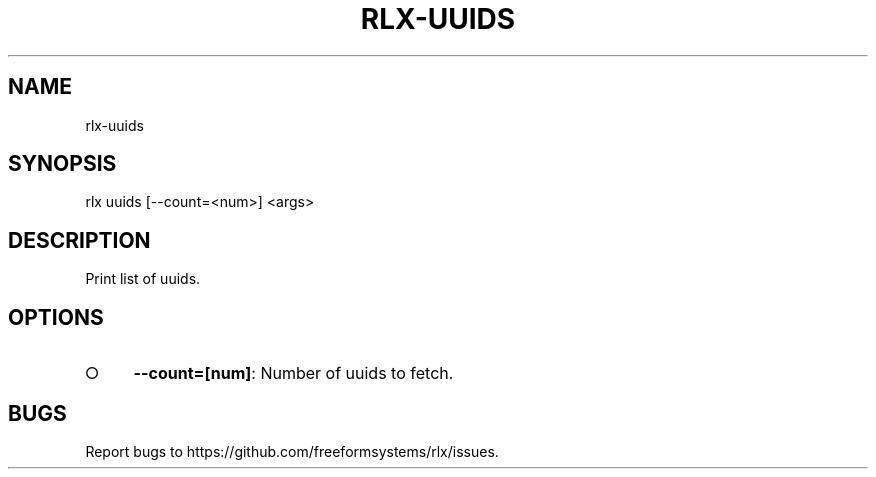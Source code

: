 .TH "RLX-UUIDS" "1" "September 2014" "rlx-uuids 0.1.276" "User Commands"
.SH "NAME"
rlx-uuids
.SH "SYNOPSIS"

rlx uuids [\-\-count=<num>] <args>
.SH "DESCRIPTION"
.PP
Print list of uuids.
.SH "OPTIONS"
.BL
.IP "\[ci]" 4
\fB\-\-count=[num]\fR: Number of uuids to fetch. 
.EL
.SH "BUGS"
.PP
Report bugs to https://github.com/freeformsystems/rlx/issues.
